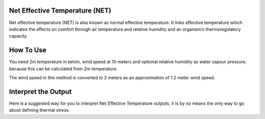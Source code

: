 Net Effective Temperature (NET)
======================================

Net effective temperature (NET) is also known as normal effective temperature. It links effective temperature which indicates \
the effects on comfort through air temperature and relative humidity \
and an organism’s thermoregulatory capacity.

How To Use
======================================
You need 2m temperature in kelvin, wind speed at 10 meters
and optional relative humidity as water vapour pressure,
because this can be calculated from 2m temperature.

The wind speed in this method is converted to 2 meters as
an approximation of 1.2 meter wind speed.

.. code-block:: python
    calculate_heat_index(2m temperature,wind speed, relative humidity)

Interpret the Output
======================================
Here is a suggested way for you to interpret Net Effective Temperature outputs, it is by no means the only way to go about defining thermal stress.

.. csv-table:: Humidex Thresholds
   :file: "netthresolds.csv"
   :widths: 30, 70
   :header-rows: 1